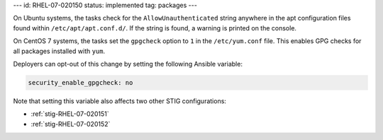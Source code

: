 ---
id: RHEL-07-020150
status: implemented
tag: packages
---

On Ubuntu systems, the tasks check for the ``AllowUnauthenticated`` string
anywhere in the apt configuration files found within ``/etc/apt/apt.conf.d/``.
If the string is found, a warning is printed on the console.

On CentOS 7 systems, the tasks set the ``gpgcheck`` option to ``1`` in the
``/etc/yum.conf`` file. This enables GPG checks for all packages installed
with ``yum``.

Deployers can opt-out of this change by setting the following Ansible variable:

.. code-block:: yaml

    security_enable_gpgcheck: no

Note that setting this variable also affects two other STIG configurations:

* :ref:`stig-RHEL-07-020151`
* :ref:`stig-RHEL-07-020152`
